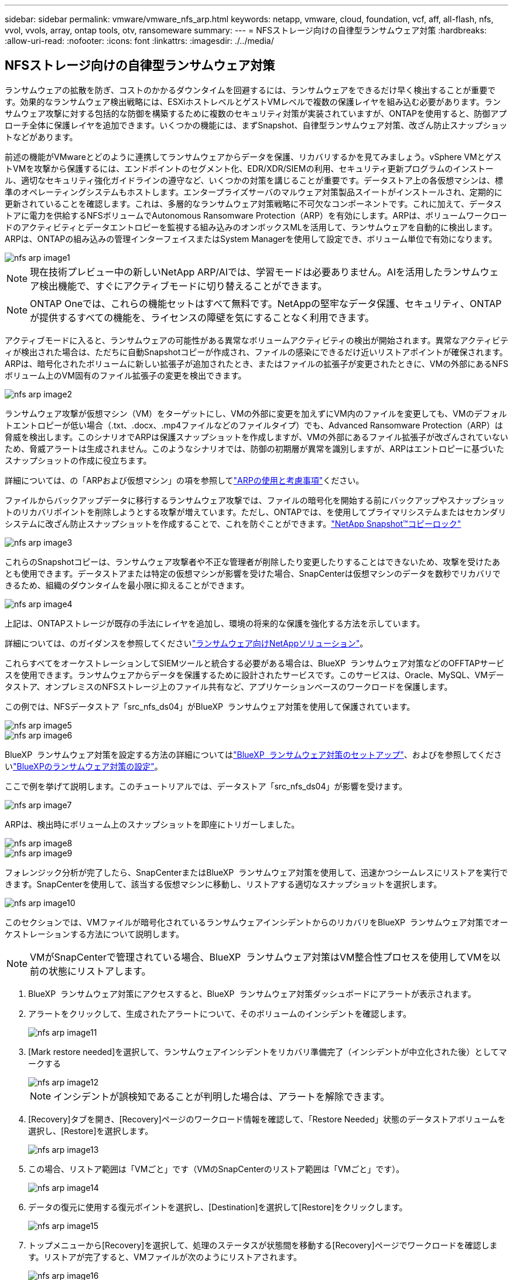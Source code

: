 ---
sidebar: sidebar 
permalink: vmware/vmware_nfs_arp.html 
keywords: netapp, vmware, cloud, foundation, vcf, aff, all-flash, nfs, vvol, vvols, array, ontap tools, otv, ransomeware 
summary:  
---
= NFSストレージ向けの自律型ランサムウェア対策
:hardbreaks:
:allow-uri-read: 
:nofooter: 
:icons: font
:linkattrs: 
:imagesdir: ./../media/




== NFSストレージ向けの自律型ランサムウェア対策

[role="lead"]
ランサムウェアの拡散を防ぎ、コストのかかるダウンタイムを回避するには、ランサムウェアをできるだけ早く検出することが重要です。効果的なランサムウェア検出戦略には、ESXiホストレベルとゲストVMレベルで複数の保護レイヤを組み込む必要があります。ランサムウェア攻撃に対する包括的な防御を構築するために複数のセキュリティ対策が実装されていますが、ONTAPを使用すると、防御アプローチ全体に保護レイヤを追加できます。いくつかの機能には、まずSnapshot、自律型ランサムウェア対策、改ざん防止スナップショットなどがあります。

前述の機能がVMwareとどのように連携してランサムウェアからデータを保護、リカバリするかを見てみましょう。vSphere VMとゲストVMを攻撃から保護するには、エンドポイントのセグメント化、EDR/XDR/SIEMの利用、セキュリティ更新プログラムのインストール、適切なセキュリティ強化ガイドラインの遵守など、いくつかの対策を講じることが重要です。データストア上の各仮想マシンは、標準のオペレーティングシステムもホストします。エンタープライズサーバのマルウェア対策製品スイートがインストールされ、定期的に更新されていることを確認します。これは、多層的なランサムウェア対策戦略に不可欠なコンポーネントです。これに加えて、データストアに電力を供給するNFSボリュームでAutonomous Ransomware Protection（ARP）を有効にします。ARPは、ボリュームワークロードのアクティビティとデータエントロピーを監視する組み込みのオンボックスMLを活用して、ランサムウェアを自動的に検出します。ARPは、ONTAPの組み込みの管理インターフェイスまたはSystem Managerを使用して設定でき、ボリューム単位で有効になります。

image::nfs-arp-image1.png[nfs arp image1]


NOTE: 現在技術プレビュー中の新しいNetApp ARP/AIでは、学習モードは必要ありません。AIを活用したランサムウェア検出機能で、すぐにアクティブモードに切り替えることができます。


NOTE: ONTAP Oneでは、これらの機能セットはすべて無料です。NetAppの堅牢なデータ保護、セキュリティ、ONTAPが提供するすべての機能を、ライセンスの障壁を気にすることなく利用できます。

アクティブモードに入ると、ランサムウェアの可能性がある異常なボリュームアクティビティの検出が開始されます。異常なアクティビティが検出された場合は、ただちに自動Snapshotコピーが作成され、ファイルの感染にできるだけ近いリストアポイントが確保されます。ARPは、暗号化されたボリュームに新しい拡張子が追加されたとき、またはファイルの拡張子が変更されたときに、VMの外部にあるNFSボリューム上のVM固有のファイル拡張子の変更を検出できます。

image::nfs-arp-image2.png[nfs arp image2]

ランサムウェア攻撃が仮想マシン（VM）をターゲットにし、VMの外部に変更を加えずにVM内のファイルを変更しても、VMのデフォルトエントロピーが低い場合（.txt、.docx、.mp4ファイルなどのファイルタイプ）でも、Advanced Ransomware Protection（ARP）は脅威を検出します。このシナリオでARPは保護スナップショットを作成しますが、VMの外部にあるファイル拡張子が改ざんされていないため、脅威アラートは生成されません。このようなシナリオでは、防御の初期層が異常を識別しますが、ARPはエントロピーに基づいたスナップショットの作成に役立ちます。

詳細については、の「ARPおよび仮想マシン」の項を参照してlink:https://docs.netapp.com/us-en/ontap/anti-ransomware/use-cases-restrictions-concept.html#supported-configurations["ARPの使用と考慮事項"]ください。

ファイルからバックアップデータに移行するランサムウェア攻撃では、ファイルの暗号化を開始する前にバックアップやスナップショットのリカバリポイントを削除しようとする攻撃が増えています。ただし、ONTAPでは、を使用してプライマリシステムまたはセカンダリシステムに改ざん防止スナップショットを作成することで、これを防ぐことができます。link:https://docs.netapp.com/us-en/ontap/snaplock/snapshot-lock-concept.html["NetApp Snapshot™コピーロック"]

image::nfs-arp-image3.png[nfs arp image3]

これらのSnapshotコピーは、ランサムウェア攻撃者や不正な管理者が削除したり変更したりすることはできないため、攻撃を受けたあとも使用できます。データストアまたは特定の仮想マシンが影響を受けた場合、SnapCenterは仮想マシンのデータを数秒でリカバリできるため、組織のダウンタイムを最小限に抑えることができます。

image::nfs-arp-image4.png[nfs arp image4]

上記は、ONTAPストレージが既存の手法にレイヤを追加し、環境の将来的な保護を強化する方法を示しています。

詳細については、のガイダンスを参照してくださいlink:https://www.netapp.com/media/7334-tr4572.pdf["ランサムウェア向けNetAppソリューション"]。

これらすべてをオーケストレーションしてSIEMツールと統合する必要がある場合は、BlueXP  ランサムウェア対策などのOFFTAPサービスを使用できます。ランサムウェアからデータを保護するために設計されたサービスです。このサービスは、Oracle、MySQL、VMデータストア、オンプレミスのNFSストレージ上のファイル共有など、アプリケーションベースのワークロードを保護します。

この例では、NFSデータストア「src_nfs_ds04」がBlueXP  ランサムウェア対策を使用して保護されています。

image::nfs-arp-image5.png[nfs arp image5]

image::nfs-arp-image6.png[nfs arp image6]

BlueXP  ランサムウェア対策を設定する方法の詳細についてはlink:https://docs.netapp.com/us-en/bluexp-ransomware-protection/rp-start-setup.html["BlueXP  ランサムウェア対策のセットアップ"]、およびを参照してくださいlink:https://docs.netapp.com/us-en/bluexp-ransomware-protection/rp-use-settings.html#add-amazon-web-services-as-a-backup-destination["BlueXPのランサムウェア対策の設定"]。

ここで例を挙げて説明します。このチュートリアルでは、データストア「src_nfs_ds04」が影響を受けます。

image::nfs-arp-image7.png[nfs arp image7]

ARPは、検出時にボリューム上のスナップショットを即座にトリガーしました。

image::nfs-arp-image8.png[nfs arp image8]

image::nfs-arp-image9.png[nfs arp image9]

フォレンジック分析が完了したら、SnapCenterまたはBlueXP  ランサムウェア対策を使用して、迅速かつシームレスにリストアを実行できます。SnapCenterを使用して、該当する仮想マシンに移動し、リストアする適切なスナップショットを選択します。

image::nfs-arp-image10.png[nfs arp image10]

このセクションでは、VMファイルが暗号化されているランサムウェアインシデントからのリカバリをBlueXP  ランサムウェア対策でオーケストレーションする方法について説明します。


NOTE: VMがSnapCenterで管理されている場合、BlueXP  ランサムウェア対策はVM整合性プロセスを使用してVMを以前の状態にリストアします。

. BlueXP  ランサムウェア対策にアクセスすると、BlueXP  ランサムウェア対策ダッシュボードにアラートが表示されます。
. アラートをクリックして、生成されたアラートについて、そのボリュームのインシデントを確認します。
+
image::nfs-arp-image11.png[nfs arp image11]

. [Mark restore needed]を選択して、ランサムウェアインシデントをリカバリ準備完了（インシデントが中立化された後）としてマークする
+
image::nfs-arp-image12.png[nfs arp image12]

+

NOTE: インシデントが誤検知であることが判明した場合は、アラートを解除できます。

. [Recovery]タブを開き、[Recovery]ページのワークロード情報を確認して、「Restore Needed」状態のデータストアボリュームを選択し、[Restore]を選択します。
+
image::nfs-arp-image13.png[nfs arp image13]

. この場合、リストア範囲は「VMごと」です（VMのSnapCenterのリストア範囲は「VMごと」です）。
+
image::nfs-arp-image14.png[nfs arp image14]

. データの復元に使用する復元ポイントを選択し、[Destination]を選択して[Restore]をクリックします。
+
image::nfs-arp-image15.png[nfs arp image15]

. トップメニューから[Recovery]を選択して、処理のステータスが状態間を移動する[Recovery]ページでワークロードを確認します。リストアが完了すると、VMファイルが次のようにリストアされます。
+
image::nfs-arp-image16.png[nfs arp image16]




NOTE: リカバリは、アプリケーションに応じてSnapCenter for VMwareまたはSnapCenterプラグインから実行できます。

NetAppソリューションには、可視化、検出、修復のためのさまざまな効果的なツールが用意されており、ランサムウェアの早期発見、拡散の防止、必要に応じた迅速なリカバリを支援して、コストのかかるダウンタイムを回避できます。可視化と検出のためのサードパーティやパートナーソリューションと同様に、従来の階層型防御ソリューションは依然として普及しています。効果的な修復は、あらゆる脅威への対応において依然として重要な部分を占めています。
